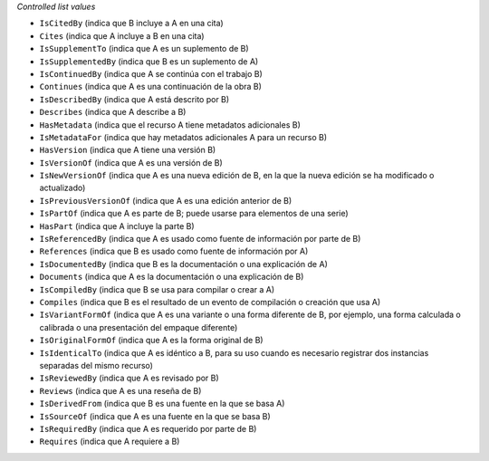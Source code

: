 
*Controlled list values*

* ``IsCitedBy`` (indica que B incluye a A en una cita)
* ``Cites`` (indica que A incluye a B en una cita)
* ``IsSupplementTo`` (indica que A es un suplemento de B)
* ``IsSupplementedBy`` (indica que B es un suplemento de A)
* ``IsContinuedBy`` (indica que A se continúa con el trabajo B)
* ``Continues`` (indica que A es una continuación de la obra B)
* ``IsDescribedBy`` (indica que A está descrito por B)
* ``Describes`` (indica que A describe a B)
* ``HasMetadata`` (indica que el recurso A tiene metadatos adicionales B)
* ``IsMetadataFor`` (indica que hay metadatos adicionales A para un recurso B)
* ``HasVersion`` (indica que A tiene una versión B)
* ``IsVersionOf`` (indica que A es una versión de B)
* ``IsNewVersionOf`` (indica que A es una nueva edición de B, en la que la nueva edición se ha modificado o actualizado)
* ``IsPreviousVersionOf`` (indica que A es una edición anterior de B)
* ``IsPartOf`` (indica que A es parte de B; puede usarse para elementos de una serie)
* ``HasPart`` (indica que A incluye la parte B)
* ``IsReferencedBy`` (indica que A es usado como fuente de información por parte de B)
* ``References`` (indica que B es usado como fuente de información por A)
* ``IsDocumentedBy`` (indica que B es la documentación o una explicación de A)
* ``Documents`` (indica que A es la documentación o una explicación de B)
* ``IsCompiledBy`` (indica que B se usa para compilar o crear a A)
* ``Compiles`` (indica que B es el resultado de un evento de compilación o creación que usa A)
* ``IsVariantFormOf`` (indica que A es una variante o una forma diferente de B, por ejemplo, una forma calculada o calibrada o una presentación del empaque diferente)
* ``IsOriginalFormOf`` (indica que A es la forma original de B)
* ``IsIdenticalTo`` (indica que A es idéntico a B, para su uso cuando es necesario registrar dos instancias separadas del mismo recurso)
* ``IsReviewedBy`` (indica que A es revisado por B)
* ``Reviews`` (indica que A es una reseña de B)
* ``IsDerivedFrom`` (indica que B es una fuente en la que se basa A)
* ``IsSourceOf`` (indica que A es una fuente en la que se basa B)
* ``IsRequiredBy`` (indica que A es requerido por parte de B)
* ``Requires`` (indica que A requiere a B)

